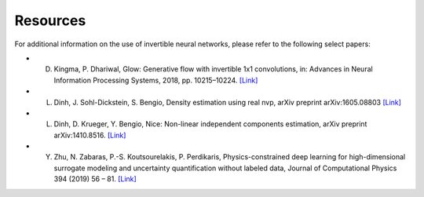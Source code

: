 Resources
=======
For additional information on the use of invertible neural networks, please refer to the following select papers:

- D. Kingma, P. Dhariwal, Glow: Generative flow with invertible 1x1 convolutions, in: Advances in Neural Information Processing Systems, 2018, pp. 10215–10224. `[Link] <http://papers.nips.cc/paper/8224-glow-generative-flow-with-invertible-1x1-con>`_

- L. Dinh, J. Sohl-Dickstein, S. Bengio, Density estimation using real nvp, arXiv preprint arXiv:1605.08803 `[Link] <https://arxiv.org/abs/1605.08803>`_

- L. Dinh, D. Krueger, Y. Bengio, Nice: Non-linear independent components estimation, arXiv preprint arXiv:1410.8516. `[Link] <https://arxiv.org/abs/1410.8516>`_

- Y. Zhu, N. Zabaras, P.-S. Koutsourelakis, P. Perdikaris, Physics-constrained deep learning for high-dimensional surrogate modeling and uncertainty quantification without labeled data, Journal of Computational Physics 394 (2019) 56 – 81. `[Link] <https://doi.org/10.1016/j.jcp.2019.05.024>`_